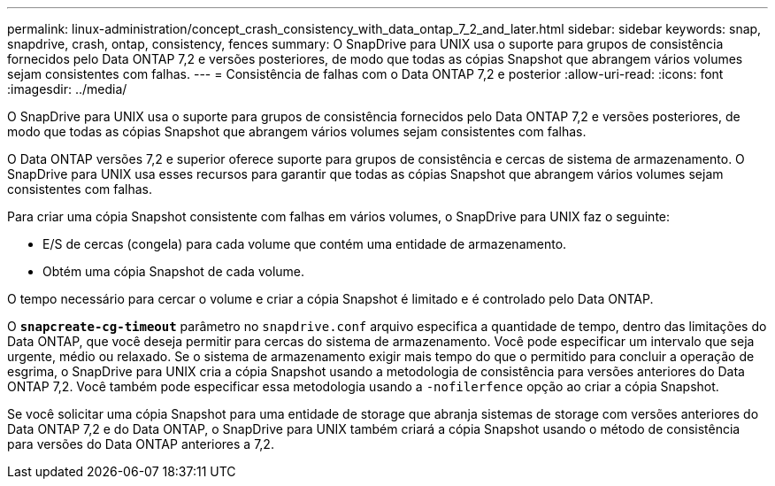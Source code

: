 ---
permalink: linux-administration/concept_crash_consistency_with_data_ontap_7_2_and_later.html 
sidebar: sidebar 
keywords: snap, snapdrive, crash, ontap, consistency, fences 
summary: O SnapDrive para UNIX usa o suporte para grupos de consistência fornecidos pelo Data ONTAP 7,2 e versões posteriores, de modo que todas as cópias Snapshot que abrangem vários volumes sejam consistentes com falhas. 
---
= Consistência de falhas com o Data ONTAP 7,2 e posterior
:allow-uri-read: 
:icons: font
:imagesdir: ../media/


[role="lead"]
O SnapDrive para UNIX usa o suporte para grupos de consistência fornecidos pelo Data ONTAP 7,2 e versões posteriores, de modo que todas as cópias Snapshot que abrangem vários volumes sejam consistentes com falhas.

O Data ONTAP versões 7,2 e superior oferece suporte para grupos de consistência e cercas de sistema de armazenamento. O SnapDrive para UNIX usa esses recursos para garantir que todas as cópias Snapshot que abrangem vários volumes sejam consistentes com falhas.

Para criar uma cópia Snapshot consistente com falhas em vários volumes, o SnapDrive para UNIX faz o seguinte:

* E/S de cercas (congela) para cada volume que contém uma entidade de armazenamento.
* Obtém uma cópia Snapshot de cada volume.


O tempo necessário para cercar o volume e criar a cópia Snapshot é limitado e é controlado pelo Data ONTAP.

O `*snapcreate-cg-timeout*` parâmetro no `snapdrive.conf` arquivo especifica a quantidade de tempo, dentro das limitações do Data ONTAP, que você deseja permitir para cercas do sistema de armazenamento. Você pode especificar um intervalo que seja urgente, médio ou relaxado. Se o sistema de armazenamento exigir mais tempo do que o permitido para concluir a operação de esgrima, o SnapDrive para UNIX cria a cópia Snapshot usando a metodologia de consistência para versões anteriores do Data ONTAP 7,2. Você também pode especificar essa metodologia usando a `-nofilerfence` opção ao criar a cópia Snapshot.

Se você solicitar uma cópia Snapshot para uma entidade de storage que abranja sistemas de storage com versões anteriores do Data ONTAP 7,2 e do Data ONTAP, o SnapDrive para UNIX também criará a cópia Snapshot usando o método de consistência para versões do Data ONTAP anteriores a 7,2.

